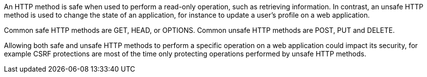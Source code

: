 An HTTP method is safe when used to perform a read-only operation, such as retrieving information. In contrast, an unsafe HTTP method is used to change the state of an application, for instance to update a user's profile on a web application.

Common safe HTTP methods are  GET, HEAD, or OPTIONS.
Common unsafe HTTP methods are  POST, PUT and DELETE.

Allowing both safe and unsafe HTTP methods to perform a specific operation on a web application could impact its security, for example CSRF protections are most of the time only protecting operations performed by unsafe HTTP methods.
